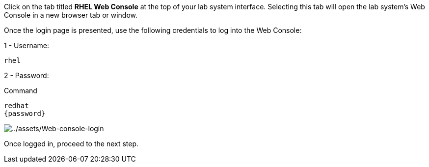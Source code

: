 Click on the tab titled *RHEL Web Console* at the top of your lab system
interface. Selecting this tab will open the lab system’s Web Console in
a new browser tab or window.

Once the login page is presented, use the following credentials to log
into the Web Console:

1 - Username:

[source,bash]
----
rhel
----

2 - Password:

.Command
[source,bash,subs="+macros,+attributes",role=execute]
----
redhat
{password}
----

image::Web-console-login.png[../assets/Web-console-login]

Once logged in, proceed to the next step.

